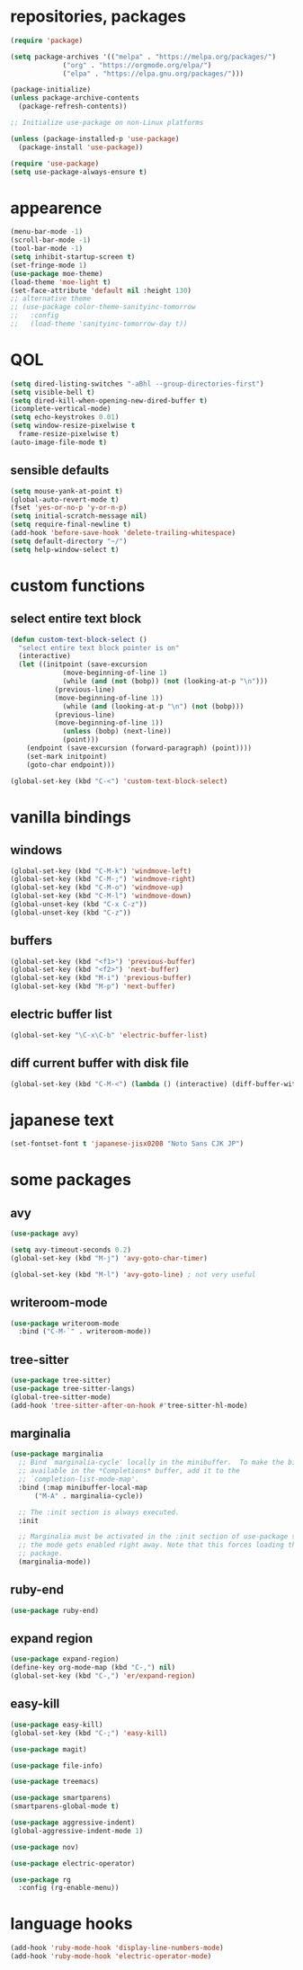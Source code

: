 * repositories, packages
#+begin_src emacs-lisp
  (require 'package)

  (setq package-archives '(("melpa" . "https://melpa.org/packages/")
			   ("org" . "https://orgmode.org/elpa/")
			   ("elpa" . "https://elpa.gnu.org/packages/")))

  (package-initialize)
  (unless package-archive-contents
    (package-refresh-contents))

  ;; Initialize use-package on non-Linux platforms

  (unless (package-installed-p 'use-package)
    (package-install 'use-package))

  (require 'use-package)
  (setq use-package-always-ensure t)

#+end_src
* appearence
#+begin_src emacs-lisp
  (menu-bar-mode -1)
  (scroll-bar-mode -1)
  (tool-bar-mode -1)
  (setq inhibit-startup-screen t)
  (set-fringe-mode 1)
  (use-package moe-theme)
  (load-theme 'moe-light t)
  (set-face-attribute 'default nil :height 130)
  ;; alternative theme
  ;; (use-package color-theme-sanityinc-tomorrow
  ;;   :config
  ;;   (load-theme 'sanityinc-tomorrow-day t))
#+end_src
* QOL
#+begin_src emacs-lisp
  (setq dired-listing-switches "-aBhl --group-directories-first")
  (setq visible-bell t)
  (setq dired-kill-when-opening-new-dired-buffer t)
  (icomplete-vertical-mode)
  (setq echo-keystrokes 0.01)
  (setq window-resize-pixelwise t
	frame-resize-pixelwise t)
  (auto-image-file-mode t)
#+end_src
** sensible defaults
#+begin_src emacs-lisp
  (setq mouse-yank-at-point t)
  (global-auto-revert-mode t)
  (fset 'yes-or-no-p 'y-or-n-p)
  (setq initial-scratch-message nil)
  (setq require-final-newline t)
  (add-hook 'before-save-hook 'delete-trailing-whitespace)
  (setq default-directory "~/")
  (setq help-window-select t)
#+end_src
* custom functions
** select entire text block
#+begin_src emacs-lisp
  (defun custom-text-block-select ()
    "select entire text block pointer is on"
    (interactive)
    (let ((initpoint (save-excursion
		       (move-beginning-of-line 1)
		       (while (and (not (bobp)) (not (looking-at-p "\n")))
			 (previous-line)
			 (move-beginning-of-line 1))
		       (while (and (looking-at-p "\n") (not (bobp)))
			 (previous-line)
			 (move-beginning-of-line 1))
		       (unless (bobp) (next-line))
		       (point)))
	  (endpoint (save-excursion (forward-paragraph) (point))))
      (set-mark initpoint)
      (goto-char endpoint)))

  (global-set-key (kbd "C-<") 'custom-text-block-select)
  #+end_src
* vanilla bindings
** windows
#+begin_src emacs-lisp
  (global-set-key (kbd "C-M-k") 'windmove-left)
  (global-set-key (kbd "C-M-;") 'windmove-right)
  (global-set-key (kbd "C-M-o") 'windmove-up)
  (global-set-key (kbd "C-M-l") 'windmove-down)
  (global-unset-key (kbd "C-x C-z"))
  (global-unset-key (kbd "C-z"))
#+end_src
** buffers
#+begin_src emacs-lisp
  (global-set-key (kbd "<f1>") 'previous-buffer)
  (global-set-key (kbd "<f2>") 'next-buffer)
  (global-set-key (kbd "M-i") 'previous-buffer)
  (global-set-key (kbd "M-p") 'next-buffer)
#+end_src
** electric buffer list
#+begin_src emacs-lisp
  (global-set-key "\C-x\C-b" 'electric-buffer-list)
#+end_src
** diff current buffer with disk file
#+begin_src emacs-lisp
  (global-set-key (kbd "C-M-<") (lambda () (interactive) (diff-buffer-with-file)))
#+end_src
* japanese text
#+begin_src emacs-lisp
  (set-fontset-font t 'japanese-jisx0208 "Noto Sans CJK JP")
#+end_src
* some packages
** avy
#+begin_src emacs-lisp
  (use-package avy)

  (setq avy-timeout-seconds 0.2)
  (global-set-key (kbd "M-j") 'avy-goto-char-timer)

  (global-set-key (kbd "M-l") 'avy-goto-line) ; not very useful
#+end_src
** writeroom-mode
#+begin_src emacs-lisp
  (use-package writeroom-mode
    :bind ("C-M-`" . writeroom-mode))
#+end_src
** tree-sitter
#+begin_src emacs-lisp
  (use-package tree-sitter)
  (use-package tree-sitter-langs)
  (global-tree-sitter-mode)
  (add-hook 'tree-sitter-after-on-hook #'tree-sitter-hl-mode)
#+end_src
** marginalia
#+begin_src emacs-lisp
  (use-package marginalia
    ;; Bind `marginalia-cycle' locally in the minibuffer.  To make the binding
    ;; available in the *Completions* buffer, add it to the
    ;; `completion-list-mode-map'.
    :bind (:map minibuffer-local-map
		("M-A" . marginalia-cycle))

    ;; The :init section is always executed.
    :init

    ;; Marginalia must be activated in the :init section of use-package such that
    ;; the mode gets enabled right away. Note that this forces loading the
    ;; package.
    (marginalia-mode))
#+end_src
** ruby-end
#+begin_src emacs-lisp
  (use-package ruby-end)
#+end_src
** expand region
#+begin_src emacs-lisp
  (use-package expand-region)
  (define-key org-mode-map (kbd "C-,") nil)
  (global-set-key (kbd "C-,") 'er/expand-region)
#+end_src
** easy-kill
#+begin_src emacs-lisp
  (use-package easy-kill)
  (global-set-key (kbd "C-;") 'easy-kill)
#+end_src
#+begin_src emacs-lisp
  (use-package magit)

  (use-package file-info)

  (use-package treemacs)

  (use-package smartparens)
  (smartparens-global-mode t)

  (use-package aggressive-indent)
  (global-aggressive-indent-mode 1)

  (use-package nov)

  (use-package electric-operator)

  (use-package rg
    :config (rg-enable-menu))
#+end_src
* language hooks
#+begin_src emacs-lisp
  (add-hook 'ruby-mode-hook 'display-line-numbers-mode)
  (add-hook 'ruby-mode-hook 'electric-operator-mode)
#+end_src
